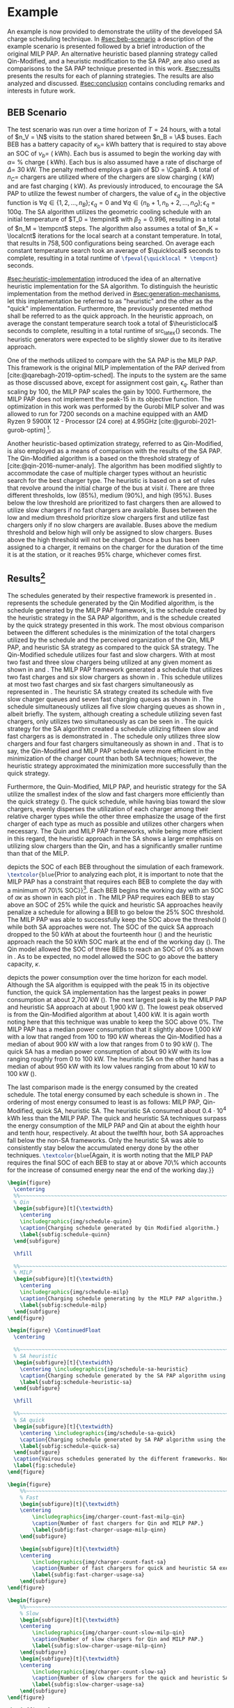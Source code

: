 # ################################################################################
# LINKS:
#
# https://github.com/maxbw117/DevelopmentPerSecond/blob/master/Tikz-pgfplots-and-latex/Tutorial#202-#20Figures#20and#20Large#20File#20Organization/Figures#20Chapter#201/01#20Ocean#20and#20Model#20Scale.TeX
# https://www.overleaf.com/learn/latex/Questions/I_have_a_lot_of_tikz#2C_matlab2tikz_or_pgfplots_figures#2C_so_I#27m_getting_a_compilation_timeout._Can_I_externalise_my_figures#3F
# ################################################################################

* Example
:PROPERTIES:
:custom_id: sec:example
:END:

An example is now provided to demonstrate the utility of the developed SA charge scheduling technique. In
[[#sec:beb-scenario]] a description of the example scenario is presented followed by a brief introduction of the original
MILP PAP. An alternative heuristic based planning strategy called Qin-Modified, and a heuristic modification to the SA
PAP, are also used as comparisons to the SA PAP technique presented in this work. [[#sec:results]] presents the results for
each of planning strategies. The results are also analyzed and discussed. [[#sec:conclusion]] contains concluding remarks and interests in
future work.

** BEB Scenario
:PROPERTIES:
:custom_id: sec:beb-scenario
:END:

The test scenario was run over a time horizon of $T=24$ hours, with a total of $n_V = \N$ visits to the station shared
between $n_B = \A$ buses. Each BEB has a battery capacity of $\kappa_b =$ \batsize kWh battery that is required to stay above
an SOC of $\nu_b =$ \mincharge (\fpeval{\batsize * \minchargeD} kWh). Each bus is assumed to begin the working day with $\alpha
=$ \fpeval{\acharge*100}% charge (\fpeval{\acharge * \batsize} kWh). Each bus is also assumed have a rate of discharge
of $\Delta =$ 30 kW. The penalty method employs a gain of $D = \Cgain$. A total of $n_C =$ \fpeval{\fast + \slow} chargers
are utilized where \slow of the chargers are slow charging (\slows kW) and \fast are fast charging (\fasts kW). As
previously introduced, to encourage the SA PAP to utilize the fewest number of chargers, the value of $\epsilon_q$ in the
objective function is $\forall q \in \{1,2,..., n_B \}; \epsilon_q = 0$ and $\forall q \in \{n_b + 1, n_b + 2,..., n_Q \}; \epsilon_q = 100q$. The SA
algorithm utilizes the geometric cooling schedule with an initial temperature of $T_0 = \tempinit$ with $\beta_2 = 0.996$,
resulting in a total of $n_M = \tempcnt$ steps. The algorithm also assumes a total of $n_K = \localcnt$ iterations for
the local search at a constant temperature. In total, that results in $758,500$ configurations being searched. On
average each constant temperature search took an average of $\quicklocal$ seconds to complete, resulting in a total
runtime of src_latex{\fpeval{\quicklocal * \tempcnt}} seconds.

[[#sec:heuristic-implementation]] introduced the idea of an alternative heuristic implementation for the SA algorithm. To
distinguish the heuristic implementation from the method derived in [[#sec:generation-mechanisms]], let this implementation
be referred to as "heuristic" and the other as the "quick" implementation. Furthermore, the previously presented method
shall be referred to as the quick approach. In the heuristic approach, on average the constant temperature search took a
total of $\heuristiclocal$ seconds to complete, resulting in a total runtime of src_latex{\fpeval{\heuristiclocal *
\tempcnt}} seconds. The heuristic generators were expected to be slightly slower due to its iterative approach.

One of the methods utilized to compare with the SA PAP is the MILP PAP. This framework is the original MILP
implementation of the PAP derived from [cite:@qarebagh-2019-optim-sched]. The inputs to the system are the same as those
discussed above, except for assignment cost gain, $\epsilon_q$. Rather than scaling by $100$, the MILP PAP scales the gain by
$1000$. Furthermore, the MILP PAP does not implement the peak-15 in its objective function. The optimization in this
work was performed by the Gurobi MILP solver and was allowed to run for 7200 seconds on a machine equipped with an AMD
Ryzen 9 5900X 12 - Processor (24 core) at 4.95GHz [cite:@gurobi-2021-gurob-optim] [fn:1].

Another heuristic-based optimization strategy, referred to as Qin-Modified, is also employed as a means of comparison
with the results of the SA PAP. The Qin-Modified algorithm is a based on the threshold strategy of
[cite:@qin-2016-numer-analy]. The algorithm has been modified slightly to accommodate the case of multiple charger types
without an heuristic search for the best charger type. The heuristic is based on a set of rules that revolve around the
initial charge of the bus at visit $i$. There are three different thresholds, low (85%), medium (90%), and high (95%).
Buses below the low threshold are prioritized to fast chargers then are allowed to utilize slow chargers if no fast
chargers are available. Buses between the low and medium threshold prioritize slow chargers first and utilize fast
chargers only if no slow chargers are available. Buses above the medium threshold and below high will only be assigned
to slow chargers. Buses above the high threshold will not be charged. Once a bus has been assigned to a charger, it
remains on the charger for the duration of the time it is at the station, or it reaches 95% charge, whichever comes
first.

** Results[fn:3]
:PROPERTIES:
:custom_id: sec:results
:END:

The schedules generated by their respective framework is presented in \ref{fig:schedule}. \ref{subfig:schedule-quinn}
represents the schedule generated by the Qin Modified algorithm, \ref{subfig:schedule-milp} is the schedule generated by
the MILP PAP framework, \ref{subfig:schedule-heuristic-sa} is the schedule created by the heuristic strategy in the SA
PAP algorithm, and \ref{subfig:schedule-quick-sa} is the schedule created by the quick strategy presented in this work.
The most obvious comparison between the different schedules is the minimization of the total chargers utilized by the
schedule and the perceived organization of the Qin, MILP PAP, and heuristic SA strategy as compared to the quick SA
strategy. The Qin-Modified schedule utilizes four fast and slow chargers. With at most two fast and three slow chargers
being utilized at any given moment as shown in \ref{subfig:fast-charger-usage-milp-qinn} and
\ref{subfig:slow-charger-usage-milp-qinn}. The MILP PAP framework generated a schedule that utilizes two fast charges
and six slow chargers as shown in \ref{subfig:schedule-milp}. This schedule utilizes at most two fast charges and six
fast chargers simultaneously as represented in \ref{subfig:slow-charger-usage-milp-qinn}. The heuristic SA strategy
created its schedule with five slow charger queues and seven fast charging queues as shown in
\ref{subfig:schedule-heuristic-sa}. The schedule simultaneously utilizes all five slow charging queues as shown in
\ref{subfig:slow-charger-usage-sa}, albeit briefly. The system, although creating a schedule utilizing seven fast
chargers, only utilizes two simultaneously as can be seen in \ref{subfig:fast-charger-usage-sa}. The quick strategy for
the SA algorithm created a schedule utilizing fifteen slow and fast chargers as is demonstrated in
\ref{subfig:schedule-quick-sa}. The schedule only utilizes three slow chargers and four fast chargers simultaneously as
shown in \ref{subfig:slow-charger-usage-sa} and \ref{subfig:fast-charger-usage-sa}. That is to say, the Qin-Modified and
MILP PAP schedule were more efficient in the minimization of the charger count than both SA techniques; however, the
heuristic strategy approximated the minimization more successfully than the quick strategy.

Furthermore, the Quin-Modified, MILP PAP, and heuristic strategy for the SA utilize the smallest index of the slow and
fast chargers more efficiently than the quick strategy (\ref{fig:schedule}). The quick schedule, while having bias
toward the slow chargers, evenly disperses the utilization of each charger among their relative charger types while the
other three emphasize the usage of the first charger of each type as much as possible and utilizes other chargers when
necessary. The Quin and MILP PAP frameworks, while being more efficient in this regard, the heuristic approach in the
SA shows a larger emphasis on utilizing slow chargers than the Qin, and has a significantly smaller runtime than that of
the MILP.

\ref{fig:charge} depicts the SOC of each BEB throughout the simulation of each framework.
src_latex{\textcolor{blue}{Prior to analyzing each plot, it is important to note that the MILP PAP has a constraint that
requires each BEB to complete the day with a minimum of 70\% SOC}}[fn:2]. Each BEB begins the working day with an SOC of
$\alpha\kappa$ as shown in each plot in \ref{fig:charge}. The MILP PAP requires each BEB to stay above an SOC of 25% while the
quick and heuristic SA approaches heavily penalize a schedule for allowing a BEB to go below the 25% SOC threshold. The
MILP PAP was able to successfully keep the SOC above the threshold (\ref{subfig:milp-charge}) while both SA approaches
were not. The SOC of the quick SA approach dropped to the 50 kWh at about the fourteenth hour
(\ref{subfig:sa-quick-charge}) and the heuristic approach reach the 50 kWh SOC mark at the end of the working day
(\ref{subfig:sa-heuristic-charge}). The Qin model allowed the SOC of three BEBs to reach an SOC of 0% as shown in
\ref{subfig:qin-charge}. As to be expected, no model allowed the SOC to go above the battery capacity, $\kappa$.

\ref{fig:power} depicts the power consumption over the time horizon for each model. Although the SA algorithm is
equipped with the peak 15 in its objective function, the quick SA implementation has the largest peaks in power
consumption at about 2,700 kW (\ref{fig:power-usage-sa}). The next largest peak is by the MILP PAP and heuristic SA
approach at about 1,900 kW (\ref{fig:power-usage-milp-qin}). The lowest peak observed is from the Qin-Modified algorithm
at about 1,400 kW. It is again worth noting here that this technique was unable to keep the SOC above 0%. The MILP PAP
has a median power consumption that it slightly above 1,000 kW with a low that ranged from 100 to 190 kW whereas the
Qin-Modified has a median of about 900 kW with a low that ranges from 0 to 90 kW (\ref{fig:power-usage-milp-qin}). The
quick SA has a median power consumption of about 90 kW with its low ranging roughly from 0 to 100 kW. The heuristic SA
on the other hand has a median of about 950 kW with its low values ranging from about 10 kW to 100 kW
(\ref{fig:power-usage-sa}).

The last comparison made is the energy consumed by the created schedule. The total energy consumed by each schedule is
shown in \ref{fig:energy-usage}. The ordering of most energy consumed to least is as follows: MILP PAP, Qin-Modified,
quick SA, heuristic SA. The heuristic SA consumed about $0.4 \cdot 10^4$ kWh less than the MILP PAP. The quick and
heuristic SA techniques surpass the energy consumption of the MILP PAP and Qin at about the eighth hour and tenth hour,
respectively. At about the twelfth hour, both SA approaches fall below the non-SA frameworks. Only the heuristic SA was
able to consistently stay below the accumulated energy done by the other techniques. src_latex{\textcolor{blue}{Again,
it is worth noting that the MILP PAP requires the final SOC of each BEB to stay at or above 70\% which accounts for the
increase of consumed energy near the end of the working day.}}

# --------------------------------------------------------------------------------
# Charge schedule
#+begin_src latex
  \begin{figure}
    \centering
    %%~~~~~~~~~~~~~~~~~~~~~~~~~~~~~~~~~~~~~~~~~~~~~~~~~~~~~~~~~~~~~~~~~~~~~~~~~~~~
    % Qin
    \begin{subfigure}[t]{\textwidth}
      \centering
      \includegraphics{img/schedule-quinn}
      \caption{Charging schedule generated by Qin Modified algorithm.}
      \label{subfig:schedule-quinn}
    \end{subfigure}

    \hfill

    %%~~~~~~~~~~~~~~~~~~~~~~~~~~~~~~~~~~~~~~~~~~~~~~~~~~~~~~~~~~~~~~~~~~~~~~~~~~~~
    % MILP
    \begin{subfigure}[t]{\textwidth}
      \centering
      \includegraphics{img/schedule-milp}
      \caption{Charging schedule generating by the MILP PAP algorithm.}
      \label{subfig:schedule-milp}
    \end{subfigure}
  \end{figure}

  \begin{figure} \ContinuedFloat
    \centering

    %%~~~~~~~~~~~~~~~~~~~~~~~~~~~~~~~~~~~~~~~~~~~~~~~~~~~~~~~~~~~~~~~~~~~~~~~~~~~~
    % SA heuristic
    \begin{subfigure}[t]{\textwidth}
      \centering \includegraphics{img/schedule-sa-heuristic}
      \caption{Charging schedule generated by the SA PAP algorithm using the heuristic strategy.}
      \label{subfig:schedule-heuristic-sa}
    \end{subfigure}

    \hfill

    %%~~~~~~~~~~~~~~~~~~~~~~~~~~~~~~~~~~~~~~~~~~~~~~~~~~~~~~~~~~~~~~~~~~~~~~~~~~~~
    % SA quick
    \begin{subfigure}[t]{\textwidth}
      \centering \includegraphics{img/schedule-sa-quick}
      \caption{Charging schedule generated by SA PAP algorithm using the quick strategy.}
      \label{subfig:schedule-quick-sa}
    \end{subfigure}
    \caption{Vairous schedules generated by the different frameworks. Nodes of the same color and shape connected by lines of the same color (whether dashed or solid) represents a charging schedule for a singular BEB. The horizonontal line stemming from the nodes ending with a vertical tick indicate the charge duration for that particular visit.}
    \label{fig:schedule}
  \end{figure}
#+end_src

# --------------------------------------------------------------------------------
# Charger usage count
#+begin_src latex
  \begin{figure}
      %%~~~~~~~~~~~~~~~~~~~~~~~~~~~~~~~~~~~~~~~~~~~~~~~~~~~~~~~~~~~~~~~~~~~~~~~~~~~~
      % Fast
      \begin{subfigure}[t]{\textwidth}
      \centering
          \includegraphics{img/charger-count-fast-milp-qin}
          \caption{Number of fast chargers for Qin and MILP PAP.}
          \label{subfig:fast-charger-usage-milp-qinn}
      \end{subfigure}

      \begin{subfigure}[t]{\textwidth}
      \centering
          \includegraphics{img/charger-count-fast-sa}
          \caption{Number of fast chargers for quick and heuristic SA executions.}
          \label{subfig:fast-charger-usage-sa}
      \end{subfigure}
  \end{figure}

  \begin{figure}
      %%~~~~~~~~~~~~~~~~~~~~~~~~~~~~~~~~~~~~~~~~~~~~~~~~~~~~~~~~~~~~~~~~~~~~~~~~~~~~
      % Slow
      \begin{subfigure}[t]{\textwidth}
      \centering
          \includegraphics{img/charger-count-slow-milp-qin}
          \caption{Number of slow chargers for Qin and MILP PAP.}
          \label{subfig:slow-charger-usage-milp-qinn}
      \end{subfigure}
      \begin{subfigure}[t]{\textwidth}
      \centering
          \includegraphics{img/charger-count-slow-sa}
          \caption{Number of slow chargers for the quick and heuristic SA executions.}
          \label{subfig:slow-charger-usage-sa}
      \end{subfigure}
  \end{figure}
#+end_src

# --------------------------------------------------------------------------------
# Bus charges
#+begin_src latex
  \begin{figure}
    %%~~~~~~~~~~~~~~~~~~~~~~~~~~~~~~~~~~~~~~~~~~~~~~~~~~~~~~~~~~~~~~~~~~~~~~~~~~~~
    % Qin
    \begin{subfigure}[t]{\textwidth}
      \centering
      \includegraphics{img/charge-quinn}
      \caption{Bus charges for the Qin Modified charging schedule. The charging scheme of the Qin charger is more predictable during the working day.}
      \label{subfig:qin-charge}
    \end{subfigure}
    \hfill
    %%~~~~~~~~~~~~~~~~~~~~~~~~~~~~~~~~~~~~~~~~~~~~~~~~~~~~~~~~~~~~~~~~~~~~~~~~~~~~
    % MILP
    \begin{subfigure}[t]{\textwidth}
      \centering
      \includegraphics{img/charge-milp}
      \caption{The bus charges for the MILP PAP charging schedule. The MILP model allows for guarantees of minimum/maximum changes during the working day as well as charges at the end of the day.}
      \label{subfig:milp-charge}
    \end{subfigure}
    \hfill
  \end{figure}

  \begin{figure}\ContinuedFloat
    %%~~~~~~~~~~~~~~~~~~~~~~~~~~~~~~~~~~~~~~~~~~~~~~~~~~~~~~~~~~~~~~~~~~~~~~~~~~~~
    % SA Quick
    \begin{subfigure}[t]{\textwidth}
      \centering
      \includegraphics{img/charge-sa-quick}
      \caption{The bus charges for the SA PAP charging schedule. The SA model allows for guarantees of minimum/maximum changes during the working day as well as charges at the end of the day.}
      \label{subfig:sa-quick-charge}
    \end{subfigure}
    \hfill
    %%~~~~~~~~~~~~~~~~~~~~~~~~~~~~~~~~~~~~~~~~~~~~~~~~~~~~~~~~~~~~~~~~~~~~~~~~~~~~
    % SA Heuristic
    \begin{subfigure}[t]{\textwidth}
      \centering
      \includegraphics{img/charge-sa-heuristic}
      \caption{The bus charges for the SA PAP charging schedule. The SA model allows for guarantees of minimum/maximum changes during the working day as well as charges at the end of the day.}
      \label{subfig:sa-heuristic-charge}
    \end{subfigure}
    \caption{}
    \label{fig:charge}
  \end{figure}
#+end_src

# --------------------------------------------------------------------------------
# Power consumption
#+begin_src latex
  \begin{figure}
    \begin{subfigure}[t]{\textwidth}
      \centering
      \includegraphics{img/power-milp-qin}
      \caption{Amount of power consumed by Qin-Modified and MILP schedule over the time horizon.}
      \label{fig:power-usage-milp-qin}
    \end{subfigure}

    \hfill

    \begin{subfigure}[t]{\textwidth}
      \centering
      \includegraphics{img/power-sa}
      \caption{Amount of power consumed by Qin-Modified and MILP schedule over the time horizon.}
      \label{fig:power-usage-sa}
    \end{subfigure}
    \caption{}
    \label{fig:power}
  \end{figure}
#+end_src

# --------------------------------------------------------------------------------
# Energy use
#+begin_src latex
  \begin{figure}[htpb]
  \centering \includegraphics{img/energy}
      \caption{Total accumulated energy consumed by the Qin-Modified and MILP schedule throughout the time horizon.}
      \label{fig:energy-usage}
  \end{figure}
#+end_src


* Footnotes

[fn:1] A better comparison would come from re-running the MILP PAP and letting the final SOC requirement to the same as
$\nu_b$. I thought of this while reviewing this section. The results will be updated with that information.
[fn:2] Remove when new data is applied.
[fn:3]  Update comparisons after new data is applied
